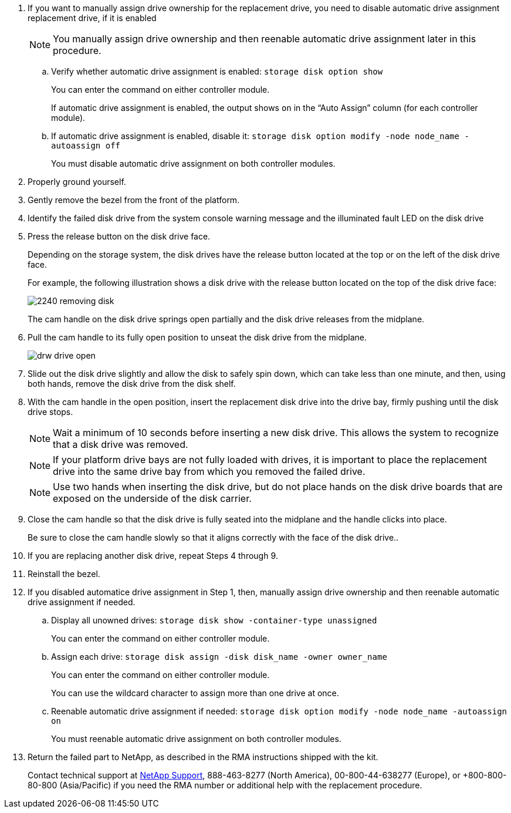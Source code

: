 
. If you want to manually assign drive ownership for the replacement drive, you need to disable automatic drive assignment replacement drive, if it is enabled
+
NOTE: You manually assign drive ownership and then reenable automatic drive assignment later in this procedure.

 .. Verify whether automatic drive assignment is enabled: `storage disk option show`
+
You can enter the command on either controller module.
+
If automatic drive assignment is enabled, the output shows `on` in the "`Auto Assign`" column (for each controller module).

 .. If automatic drive assignment is enabled, disable it: `storage disk option modify -node node_name -autoassign off`
+
You must disable automatic drive assignment on both controller modules.

. Properly ground yourself.
. Gently remove the bezel from the front of the platform.
. Identify the failed disk drive from the system console warning message and the illuminated fault LED on the disk drive
. Press the release button on the disk drive face.
+
Depending on the storage system, the disk drives have the release button located at the top or on the left of the disk drive face.
+
For example, the following illustration shows a disk drive with the release button located on the top of the disk drive face:
+
image::../media/2240_removing_disk.gif[]
+
The cam handle on the disk drive springs open partially and the disk drive releases from the midplane.

. Pull the cam handle to its fully open position to unseat the disk drive from the midplane.
+
image::../media/drw_drive_open.gif[]

. Slide out the disk drive slightly and allow the disk to safely spin down, which can take less than one minute, and then, using both hands, remove the disk drive from the disk shelf.
. With the cam handle in the open position, insert the replacement disk drive into the drive bay, firmly pushing until the disk drive stops.
+
NOTE: Wait a minimum of 10 seconds before inserting a new disk drive. This allows the system to recognize that a disk drive was removed.
+
NOTE: If your platform drive bays are not fully loaded with drives, it is important to place the replacement drive into the same drive bay from which you removed the failed drive.
+
NOTE: Use two hands when inserting the disk drive, but do not place hands on the disk drive boards that are exposed on the underside of the disk carrier.

. Close the cam handle so that the disk drive is fully seated into the midplane and the handle clicks into place.
+
Be sure to close the cam handle slowly so that it aligns correctly with the face of the disk drive..

. If you are replacing another disk drive, repeat Steps 4 through 9.
. Reinstall the bezel.
. If you disabled automatice drive assignment in Step 1, then, manually assign drive ownership and then reenable automatic drive assignment if needed.
 .. Display all unowned drives: `storage disk show -container-type unassigned`
+
You can enter the command on either controller module.

 .. Assign each drive: `storage disk assign -disk disk_name -owner owner_name`
+
You can enter the command on either controller module.
+
You can use the wildcard character to assign more than one drive at once.

 .. Reenable automatic drive assignment if needed: `storage disk option modify -node node_name -autoassign on`
+
You must reenable automatic drive assignment on both controller modules.
. Return the failed part to NetApp, as described in the RMA instructions shipped with the kit.
+
Contact technical support at https://mysupport.netapp.com/site/global/dashboard[NetApp Support], 888-463-8277 (North America), 00-800-44-638277 (Europe), or +800-800-80-800 (Asia/Pacific) if you need the RMA number or additional help with the replacement procedure.
